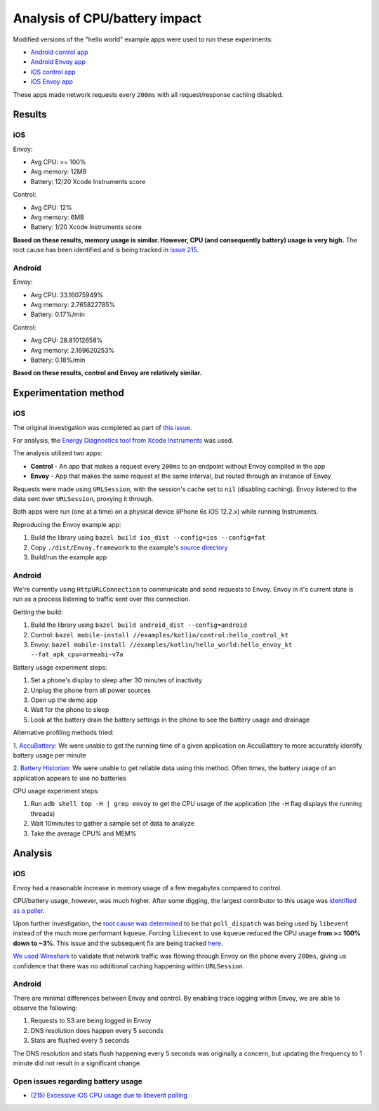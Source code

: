 .. _dev_performance_cpu_battery:

Analysis of CPU/battery impact
==============================

Modified versions of the "hello world" example apps were used to run these experiments:

- `Android control app <https://github.com/lyft/envoy-mobile/tree/ac/envoy-battery-cpu-branch/examples/kotlin/control>`_
- `Android Envoy app <https://github.com/lyft/envoy-mobile/tree/ac/envoy-battery-cpu-branch/examples/kotlin/hello_world>`_
- `iOS control app <https://github.com/lyft/envoy-mobile/tree/ac/envoy-battery-cpu-branch/examples/objective-c/control/control>`_
- `iOS Envoy app <https://github.com/lyft/envoy-mobile/tree/ac/envoy-battery-cpu-branch/examples/objective-c/xcode_variant/EnvoyObjc/EnvoyObjc>`_

These apps made network requests every ``200ms`` with all request/response caching disabled.

Results
~~~~~~~

iOS
---

Envoy:

- Avg CPU: >= 100%
- Avg memory: 12MB
- Battery: 12/20 Xcode Instruments score

Control:

- Avg CPU: 12%
- Avg memory: 6MB
- Battery: 1/20 Xcode Instruments score

**Based on these results, memory usage is similar. However, CPU (and consequently battery) usage is very high.**
The root cause has been identified and is being tracked in `issue 215 <https://github.com/lyft/envoy-mobile/issues/215>`_.

Android
-------

Envoy:

- Avg CPU: 33.16075949%
- Avg memory: 2.765822785%
- Battery: 0.17%/min

Control:

- Avg CPU: 28.81012658%
- Avg memory: 2.169620253%
- Battery: 0.18%/min

**Based on these results, control and Envoy are relatively similar.**

Experimentation method
~~~~~~~~~~~~~~~~~~~~~~

iOS
---

The original investigation was completed as part of `this issue <https://github.com/lyft/envoy-mobile/issues/113>`_.

For analysis, the `Energy Diagnostics tool from Xcode Instruments <https://developer.apple.com/library/archive/documentation/Performance/Conceptual/EnergyGuide-iOS/MonitorEnergyWithInstruments.html>`_
was used.

The analysis utilized two apps:

- **Control** - An app that makes a request every ``200ms`` to an endpoint without Envoy compiled in the app
- **Envoy** - App that makes the same request at the same interval, but routed through an instance of Envoy

Requests were made using ``URLSession``, with the session's cache set to ``nil`` (disabling caching).
Envoy listened to the data sent over ``URLSession``, proxying it through.

Both apps were run (one at a time) on a physical device (iPhone 6s iOS 12.2.x) while running Instruments.

Reproducing the Envoy example app:

1. Build the library using ``bazel build ios_dist --config=ios --config=fat``
2. Copy ``./dist/Envoy.framework`` to the example's `source directory <ios_envoy_example_app>`__
3. Build/run the example app

Android
-------

We're currently using ``HttpURLConnection`` to communicate and send requests to Envoy. Envoy in it's current state is run as
a process listening to traffic sent over this connection.

Getting the build:

1. Build the library using ``bazel build android_dist --config=android``
2. Control: ``bazel mobile-install //examples/kotlin/control:hello_control_kt``
3. Envoy: ``bazel mobile-install //examples/kotlin/hello_world:hello_envoy_kt --fat_apk_cpu=armeabi-v7a``

Battery usage experiment steps:

1. Set a phone's display to sleep after 30 minutes of inactivity
2. Unplug the phone from all power sources
3. Open up the demo app
4. Wait for the phone to sleep
5. Look at the battery drain the battery settings in the phone to see the battery usage and drainage

Alternative profiling methods tried:

1. `AccuBattery <https://play.google.com/store/apps/details?id=com.digibites.accubattery&hl=en_US>`_:
We were unable to get the running time of a given application on AccuBattery to more accurately identify battery usage per minute

2. `Battery Historian <https://github.com/google/battery-historian>`_:
We were unable to get reliable data using this method. Often times, the battery usage of an application appears to use no batteries

CPU usage experiment steps:

1. Run ``adb shell top -H | grep envoy`` to get the CPU usage of the application (the ``-H`` flag displays the running threads)
2. Wait 10minutes to gather a sample set of data to analyze
3. Take the average CPU% and MEM%

Analysis
~~~~~~~~

iOS
---

Envoy had a reasonable increase in memory usage of a few megabytes compared to control.

CPU/battery usage, however, was much higher. After some digging, the largest contributor to this usage
was `identified as a poller <https://github.com/lyft/envoy-mobile/issues/113#issuecomment-505676324>`_.

Upon further investigation, the `root cause was determined <https://github.com/lyft/envoy-mobile/issues/113#issuecomment-507425528>`_
to be that ``poll_dispatch`` was being used by ``libevent`` instead of the much more performant ``kqueue``.
Forcing ``libevent`` to use ``kqueue`` reduced the CPU usage **from >= 100% down to ~3%**.
This issue and the subsequent fix are being tracked `here <https://github.com/lyft/envoy-mobile/issues/215>`_.

`We used Wireshark <https://github.com/lyft/envoy-mobile/issues/113#issuecomment-505673869>`_ to validate that
network traffic was flowing through Envoy on the phone every ``200ms``, giving us confidence that there was
no additional caching happening within ``URLSession``.

Android
-------

There are minimal differences between Envoy and control. By enabling trace logging within Envoy,
we are able to observe the following:

1. Requests to S3 are being logged in Envoy
2. DNS resolution does happen every 5 seconds
3. Stats are flushed every 5 seconds

The DNS resolution and stats flush happening every 5 seconds was originally a concern,
but updating the frequency to 1 minute did not result in a significant change.

Open issues regarding battery usage
-----------------------------------

- `(215) Excessive iOS CPU usage due to libevent polling <https://github.com/lyft/envoy-mobile/issues/215>`_
